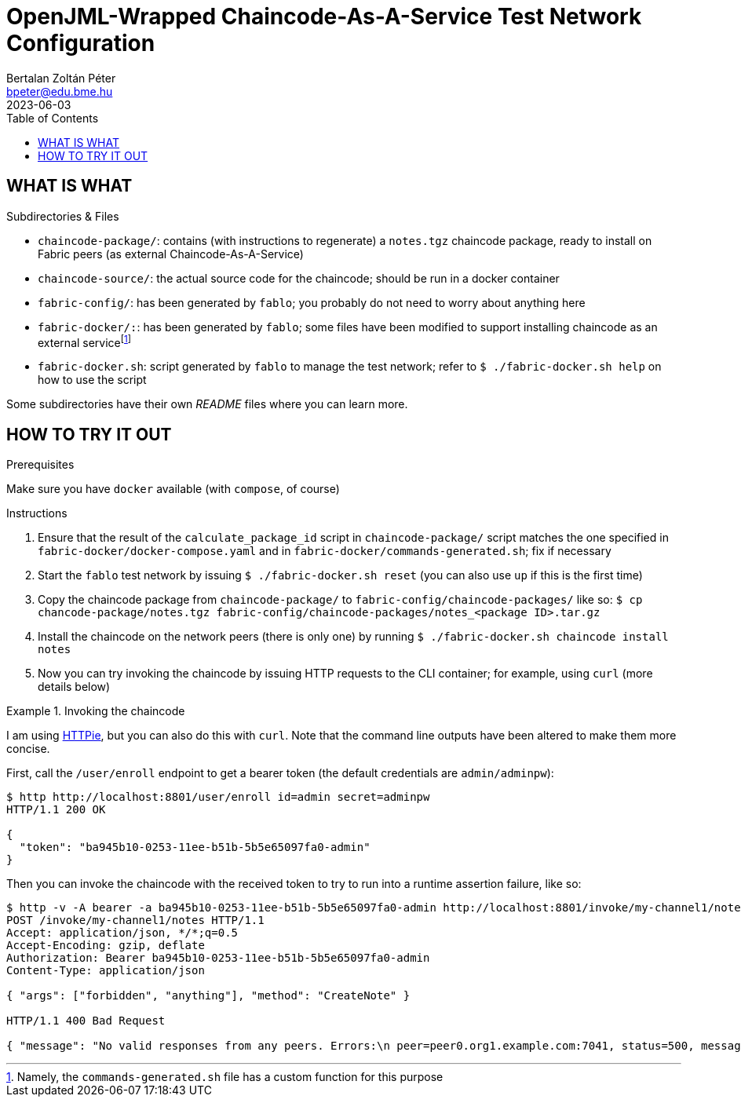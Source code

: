= OpenJML-Wrapped Chaincode-As-A-Service Test Network Configuration
Bertalan Zoltán Péter <bpeter@edu.bme.hu>
2023-06-03
:toc:
ifdef::env-github[]
:tip-caption: :bulb:
:note-caption: :information_source:
:important-caption: :heavy_exclamation_mark:
:caution-caption: :fire:
:warning-caption: :warning:
endif::[]

== WHAT IS WHAT

.Subdirectories & Files
* `chaincode-package/`: contains (with instructions to regenerate) a `notes.tgz` chaincode package, ready to install on Fabric peers (as external Chaincode-As-A-Service)
* `chaincode-source/`: the actual source code for the chaincode; should be run in a docker container
* `fabric-config/`: has been generated by `fablo`; you probably do not need to worry about anything here
* `fabric-docker/:`: has been generated by `fablo`; some files have been modified to support installing chaincode as an external servicefootnote:[Namely, the `commands-generated.sh` file has a custom function for this purpose]
* `fabric-docker.sh`: script generated by `fablo` to manage the test network; refer to `$ ./fabric-docker.sh help` on how to use the script

Some subdirectories have their own _README_ files where you can learn more.


== HOW TO TRY IT OUT

.Prerequisites
Make sure you have `docker` available (with `compose`, of course)

.Instructions
. Ensure that the result of the `calculate_package_id` script in `chaincode-package/` script matches the one specified in `fabric-docker/docker-compose.yaml` and in `fabric-docker/commands-generated.sh`; fix if necessary
. Start the `fablo` test network by issuing `$ ./fabric-docker.sh reset` (you can also use `up` if this is the first time)
. Copy the chaincode package from `chaincode-package/` to `fabric-config/chaincode-packages/` like so: `$ cp chancode-package/notes.tgz fabric-config/chaincode-packages/notes_<package ID>.tar.gz`
. Install the chaincode on the network peers (there is only one) by running `$ ./fabric-docker.sh chaincode install notes`
. Now you can try invoking the chaincode by issuing HTTP requests to the CLI container; for example, using `curl` (more details below)

.Invoking the chaincode
====
I am using https://httpie.io/[HTTPie], but you can also do this with `curl`.
Note that the command line outputs have been altered to make them more concise.

First, call the `/user/enroll` endpoint to get a bearer token (the default credentials are `admin/adminpw`):

----
$ http http://localhost:8801/user/enroll id=admin secret=adminpw
HTTP/1.1 200 OK

{
  "token": "ba945b10-0253-11ee-b51b-5b5e65097fa0-admin"
}
----

Then you can invoke the chaincode with the received token to try to run into a runtime assertion failure, like so:

----
$ http -v -A bearer -a ba945b10-0253-11ee-b51b-5b5e65097fa0-admin http://localhost:8801/invoke/my-channel1/notes method=CreateNote args:='["forbidden", "anything"]'
POST /invoke/my-channel1/notes HTTP/1.1
Accept: application/json, */*;q=0.5
Accept-Encoding: gzip, deflate
Authorization: Bearer ba945b10-0253-11ee-b51b-5b5e65097fa0-admin
Content-Type: application/json

{ "args": ["forbidden", "anything"], "method": "CreateNote" }

HTTP/1.1 400 Bad Request

{ "message": "No valid responses from any peers. Errors:\n peer=peer0.org1.example.com:7041, status=500, message=Error during contract method execution" }
----
====
